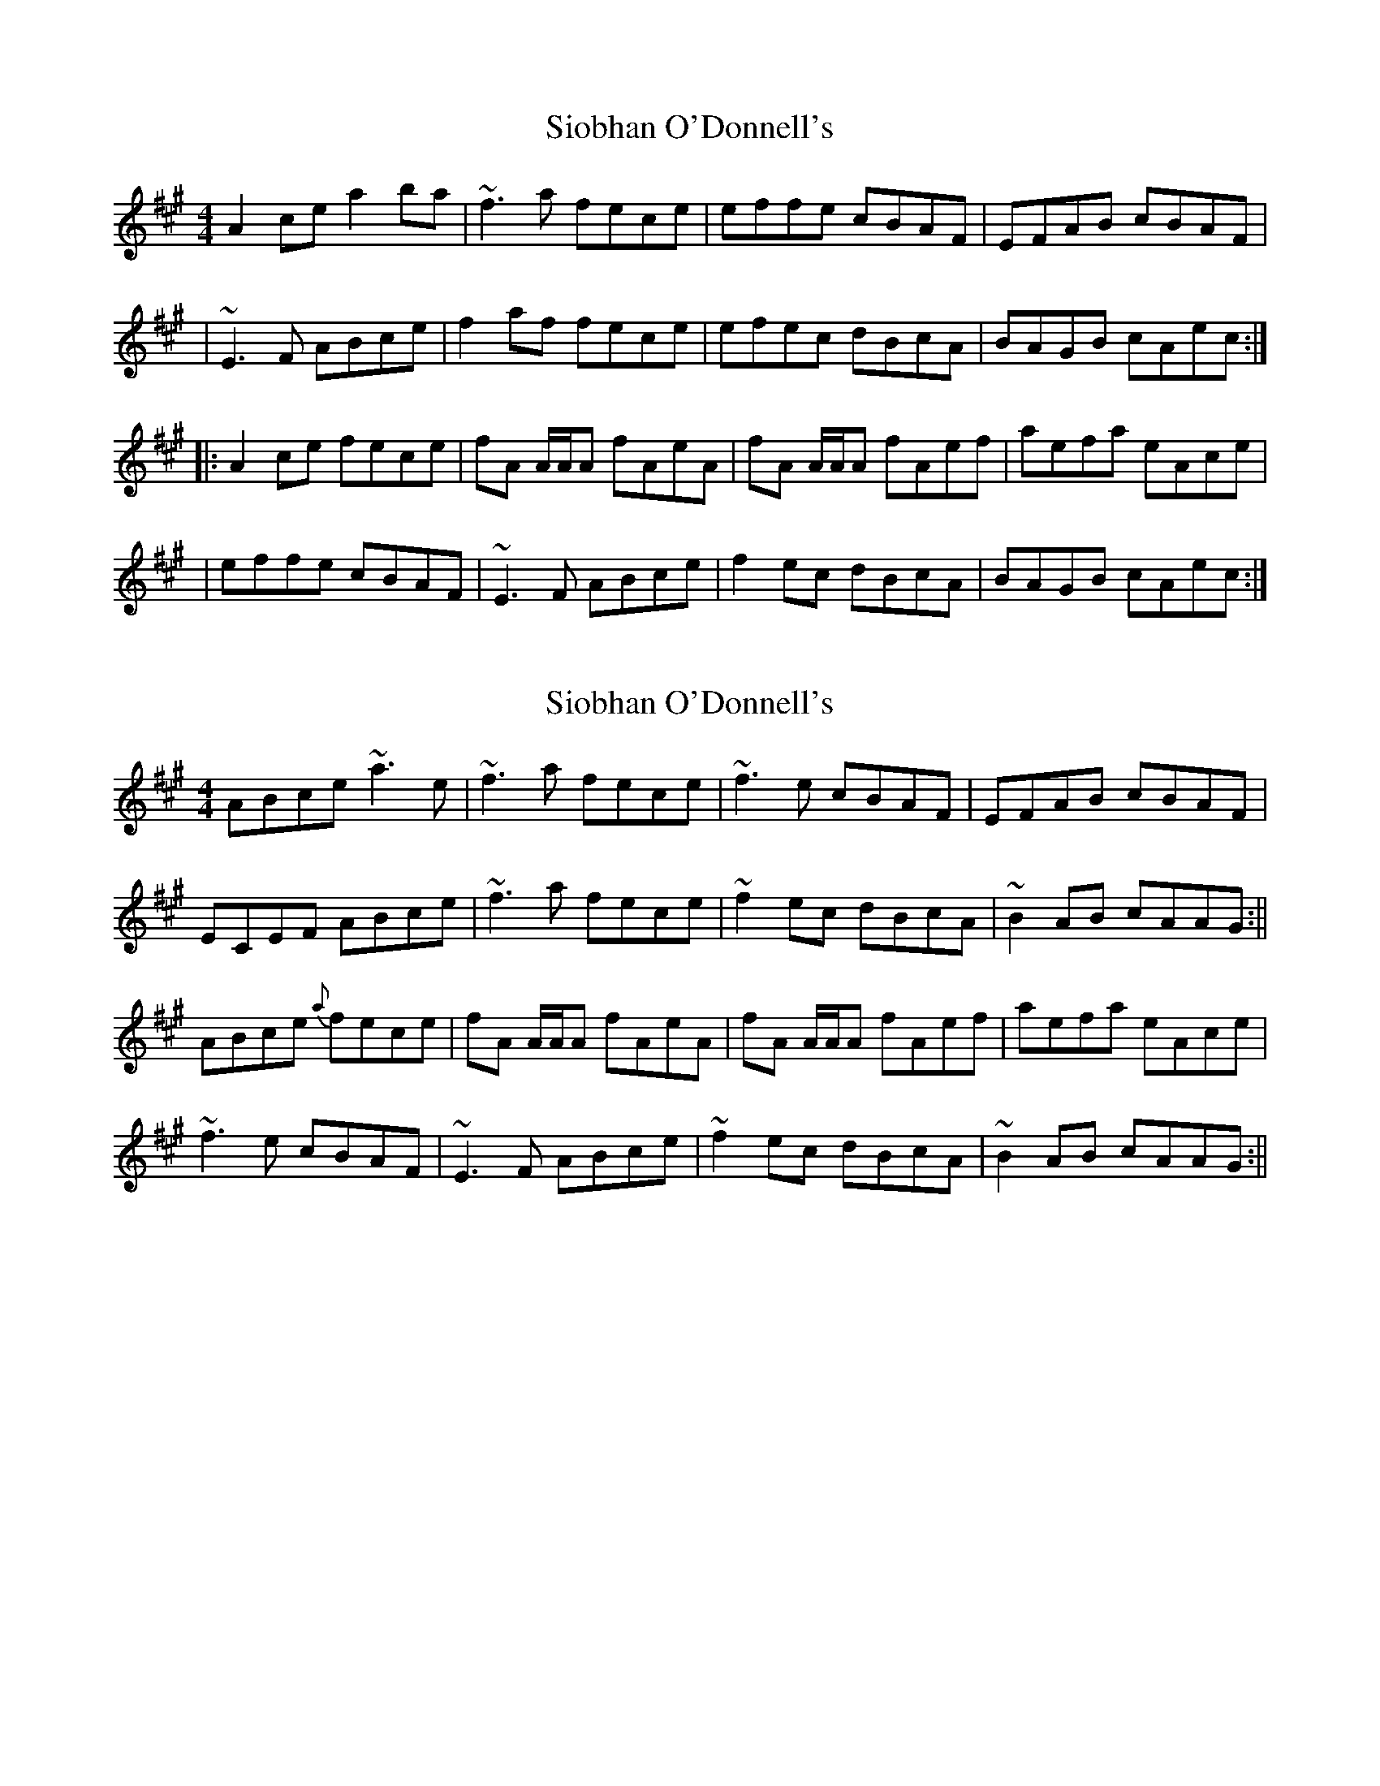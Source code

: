 X: 1
T: Siobhan O'Donnell's
Z: seara
S: https://thesession.org/tunes/729#setting729
R: reel
M: 4/4
L: 1/8
K: Amaj
A2ce a2ba|~f3a fece|effe cBAF|EFAB cBAF|
|~E3F ABce|f2af fece|efec dBcA|BAGB cAec:|
||:A2ce fece|fA A/2A/2A fAeA|fA A/2A/2A fAef|aefa eAce|
|effe cBAF|~E3F ABce|f2ec dBcA|BAGB cAec:|
X: 2
T: Siobhan O'Donnell's
Z: Hub
S: https://thesession.org/tunes/729#setting13803
R: reel
M: 4/4
L: 1/8
K: Amaj
ABce ~a3 e|~f3 a fece| ~f3 e cBAF|EFAB cBAF|ECEF ABce|~f3 a fece| ~f2 ec dBcA|~B2 AB cAAG:||ABce {a}fece|fA A/A/A fAeA|fA A/A/A fAef|aefa eAce|~f3 e cBAF| ~E3 F ABce|~f2 ec dBcA|~B2 AB cAAG:||
X: 3
T: Siobhan O'Donnell's
Z: JACKB
S: https://thesession.org/tunes/729#setting30057
R: reel
M: 4/4
L: 1/8
K: Gmaj
|:G2 (3Bcd g2ag|e3g ed (3Bcd|deed BAGE|DEGA BAGE|
|D3E GABd|e2ge ed (3Bcd|dedB cABG|AGFA BGdB:||
|:G2 (3Bcd ed (3Bcd|eG G2 eGdG|eG G2 eGde|gdeg dG (3Bcd|
deed BAGE|D3E GA (3Bcd|e2dB cABG|AGFA BGdB:||
X: 4
T: Siobhan O'Donnell's
Z: JACKB
S: https://thesession.org/tunes/729#setting30058
R: reel
M: 4/4
L: 1/8
K: Amaj
|:A2 (3cde a2ba|f3a fe (3cde|effe cBAF|EFAB cBAF|
|E3F ABce|f2af fe (3cde|efec dBcA|BAGB cAec:||
|:A2 (3cde fe (3cde|fA A2 fAeA|fA A2 fAef|aefa eA (3cde|
effe cBAF|E3F AB (3cde|f2ec dBcA|BAGB cAec:||

